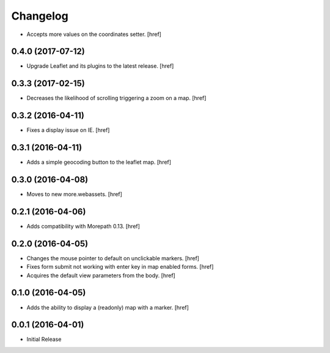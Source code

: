 Changelog
---------

- Accepts more values on the coordinates setter.
  [href]

0.4.0 (2017-07-12)
~~~~~~~~~~~~~~~~~~~

- Upgrade Leaflet and its plugins to the latest release.
  [href]

0.3.3 (2017-02-15)
~~~~~~~~~~~~~~~~~~~

- Decreases the likelihood of scrolling triggering a zoom on a map.
  [href]

0.3.2 (2016-04-11)
~~~~~~~~~~~~~~~~~~~

- Fixes a display issue on IE.
  [href]

0.3.1 (2016-04-11)
~~~~~~~~~~~~~~~~~~~

- Adds a simple geocoding button to the leaflet map.
  [href]

0.3.0 (2016-04-08)
~~~~~~~~~~~~~~~~~~~

- Moves to new more.webassets.
  [href]

0.2.1 (2016-04-06)
~~~~~~~~~~~~~~~~~~~

- Adds compatibility with Morepath 0.13.
  [href]

0.2.0 (2016-04-05)
~~~~~~~~~~~~~~~~~~~

- Changes the mouse pointer to default on unclickable markers.
  [href]

- Fixes form submit not working with enter key in map enabled forms.
  [href]

- Acquires the default view parameters from the body.
  [href]

0.1.0 (2016-04-05)
~~~~~~~~~~~~~~~~~~~

- Adds the ability to display a (readonly) map with a marker.
  [href]

0.0.1 (2016-04-01)
~~~~~~~~~~~~~~~~~~~

- Initial Release
